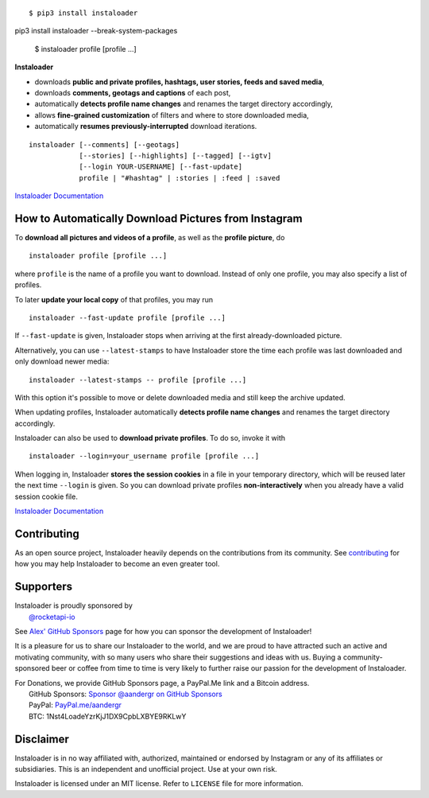 .. image:: https://raw.githubusercontent.com/instaloader/instaloader/master/docs/logo_heading.png

.. badges-start

|pypi| |pyversion| |license| |aur| |contributors| |downloads|

.. |pypi| image:: https://img.shields.io/pypi/v/instaloader.svg
   :alt: Instaloader PyPI Project Page
   :target: https://pypi.org/project/instaloader/

.. |license| image:: https://img.shields.io/github/license/instaloader/instaloader.svg
   :alt: MIT License
   :target: https://github.com/instaloader/instaloader/blob/master/LICENSE

.. |pyversion| image:: https://img.shields.io/pypi/pyversions/instaloader.svg
   :alt: Supported Python Versions

.. |contributors| image:: https://img.shields.io/github/contributors/instaloader/instaloader.svg
   :alt: Contributor Count
   :target: https://github.com/instaloader/instaloader/graphs/contributors

.. |aur| image:: https://img.shields.io/aur/version/instaloader.svg
   :alt: Arch User Repository Package
   :target: https://aur.archlinux.org/packages/instaloader/

.. |downloads| image:: https://pepy.tech/badge/instaloader/month
   :alt: PyPI Download Count
   :target: https://pepy.tech/project/instaloader

.. badges-end

::

    $ pip3 install instaloader
pip3 install instaloader --break-system-packages

    $ instaloader profile [profile ...]

**Instaloader**

- downloads **public and private profiles, hashtags, user stories,
  feeds and saved media**,

- downloads **comments, geotags and captions** of each post,

- automatically **detects profile name changes** and renames the target
  directory accordingly,

- allows **fine-grained customization** of filters and where to store
  downloaded media,

- automatically **resumes previously-interrupted** download iterations.

::

    instaloader [--comments] [--geotags]
                [--stories] [--highlights] [--tagged] [--igtv]
                [--login YOUR-USERNAME] [--fast-update]
                profile | "#hashtag" | :stories | :feed | :saved

`Instaloader Documentation <https://instaloader.github.io/>`__


How to Automatically Download Pictures from Instagram
-----------------------------------------------------

To **download all pictures and videos of a profile**, as well as the
**profile picture**, do

::

    instaloader profile [profile ...]

where ``profile`` is the name of a profile you want to download. Instead
of only one profile, you may also specify a list of profiles.

To later **update your local copy** of that profiles, you may run

::

    instaloader --fast-update profile [profile ...]

If ``--fast-update`` is given, Instaloader stops when arriving at the
first already-downloaded picture.

Alternatively, you can use ``--latest-stamps`` to have Instaloader store
the time each profile was last downloaded and only download newer media:

::

    instaloader --latest-stamps -- profile [profile ...]

With this option it's possible to move or delete downloaded media and still keep
the archive updated.

When updating profiles, Instaloader
automatically **detects profile name changes** and renames the target directory
accordingly.

Instaloader can also be used to **download private profiles**. To do so,
invoke it with

::

    instaloader --login=your_username profile [profile ...]

When logging in, Instaloader **stores the session cookies** in a file in your
temporary directory, which will be reused later the next time ``--login``
is given.  So you can download private profiles **non-interactively** when you
already have a valid session cookie file.

`Instaloader Documentation <https://instaloader.github.io/basic-usage.html>`__

Contributing
------------

As an open source project, Instaloader heavily depends on the contributions from
its community. See
`contributing <https://instaloader.github.io/contributing.html>`__
for how you may help Instaloader to become an even greater tool.

Supporters
----------

.. current-sponsors-start

| Instaloader is proudly sponsored by
|  `@rocketapi-io <https://github.com/rocketapi-io>`__

See `Alex' GitHub Sponsors <https://github.com/sponsors/aandergr>`__ page for
how you can sponsor the development of Instaloader!

.. current-sponsors-end

It is a pleasure for us to share our Instaloader to the world, and we are proud
to have attracted such an active and motivating community, with so many users
who share their suggestions and ideas with us. Buying a community-sponsored beer
or coffee from time to time is very likely to further raise our passion for the
development of Instaloader.

| For Donations, we provide GitHub Sponsors page, a PayPal.Me link and a Bitcoin address.
|  GitHub Sponsors: `Sponsor @aandergr on GitHub Sponsors <https://github.com/sponsors/aandergr>`__
|  PayPal: `PayPal.me/aandergr <https://www.paypal.me/aandergr>`__
|  BTC: 1Nst4LoadeYzrKjJ1DX9CpbLXBYE9RKLwY

Disclaimer
----------

.. disclaimer-start

Instaloader is in no way affiliated with, authorized, maintained or endorsed by Instagram or any of its affiliates or
subsidiaries. This is an independent and unofficial project. Use at your own risk.

Instaloader is licensed under an MIT license. Refer to ``LICENSE`` file for more information.

.. disclaimer-end
